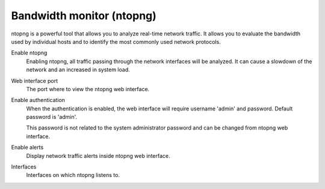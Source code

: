==========================
Bandwidth monitor (ntopng)
==========================

ntopng is a powerful tool that allows you to analyze real-time
network traffic. It allows you to evaluate the bandwidth used by
individual hosts and to identify the most commonly used network protocols.

Enable ntopng
    Enabling ntopng, all traffic passing through the network interfaces
    will be analyzed. It can cause a slowdown of the network and an
    increased in system load.

Web interface port
    The port where to view the ntopng web interface.

Enable authentication
    When the authentication is enabled, the web interface will
    require username 'admin' and password.
    Default password is 'admin'.

    This password is not related to
    the system administrator password and can be changed
    from ntopng web interface.

Enable alerts
    Display network traffic alerts inside ntopng web interface.

Interfaces
    Interfaces on which ntopng listens to.
